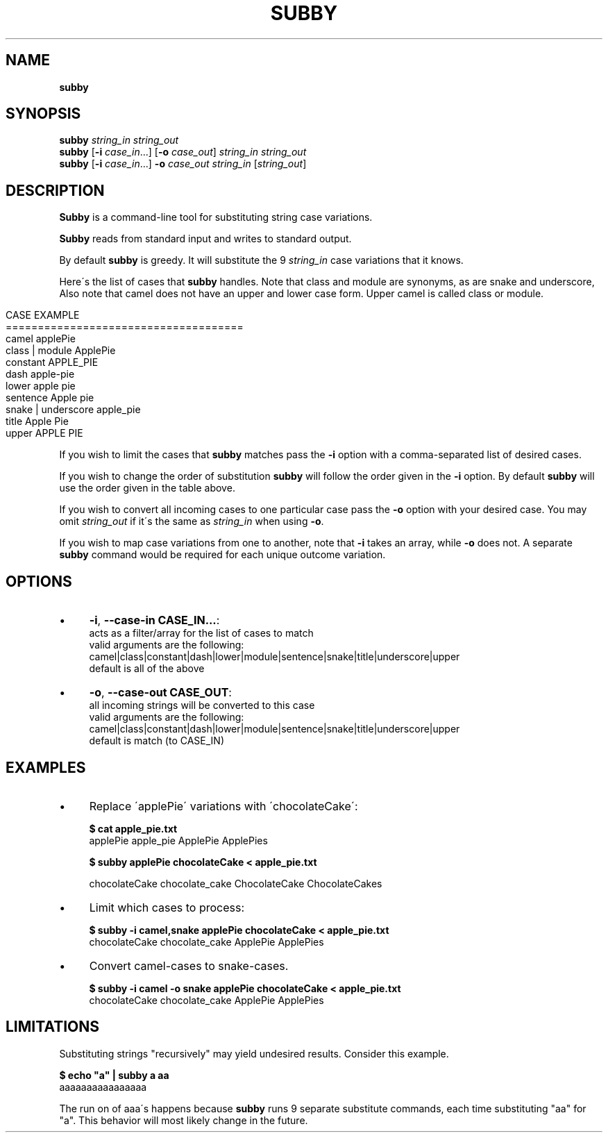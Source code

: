 .\" generated with Ronn/v0.7.3
.\" http://github.com/rtomayko/ronn/tree/0.7.3
.
.TH "SUBBY" "1" "August 2018" "" ""
.
.SH "NAME"
\fBsubby\fR
.
.SH "SYNOPSIS"
\fBsubby\fR \fIstring_in\fR \fIstring_out\fR
.
.br
\fBsubby\fR [\fB\-i\fR \fIcase_in\fR\.\.\.] [\fB\-o\fR \fIcase_out\fR] \fIstring_in\fR \fIstring_out\fR
.
.br
\fBsubby\fR [\fB\-i\fR \fIcase_in\fR\.\.\.] \fB\-o\fR \fIcase_out\fR \fIstring_in\fR [\fIstring_out\fR]
.
.br
.
.SH "DESCRIPTION"
\fBSubby\fR is a command\-line tool for substituting string case variations\.
.
.P
\fBSubby\fR reads from standard input and writes to standard output\.
.
.P
By default \fBsubby\fR is greedy\. It will substitute the 9 \fIstring_in\fR case variations that it knows\.
.
.P
Here\'s the list of cases that \fBsubby\fR handles\. Note that class and module are synonyms, as are snake and underscore, Also note that camel does not have an upper and lower case form\. Upper camel is called class or module\.
.
.IP "" 4
.
.nf

CASE                EXAMPLE
=====================================
camel               applePie
class | module      ApplePie
constant            APPLE_PIE
dash                apple\-pie
lower               apple pie
sentence            Apple pie
snake | underscore  apple_pie
title               Apple Pie
upper               APPLE PIE
.
.fi
.
.IP "" 0
.
.P
If you wish to limit the cases that \fBsubby\fR matches pass the \fB\-i\fR option with a comma\-separated list of desired cases\.
.
.P
If you wish to change the order of substitution \fBsubby\fR will follow the order given in the \fB\-i\fR option\. By default \fBsubby\fR will use the order given in the table above\.
.
.P
If you wish to convert all incoming cases to one particular case pass the \fB\-o\fR option with your desired case\. You may omit \fIstring_out\fR if it\'s the same as \fIstring_in\fR when using \fB\-o\fR\.
.
.P
If you wish to map case variations from one to another, note that \fB\-i\fR takes an array, while \fB\-o\fR does not\. A separate \fBsubby\fR command would be required for each unique outcome variation\.
.
.SH "OPTIONS"
.
.IP "\(bu" 4
\fB\-i\fR, \fB\-\-case\-in CASE_IN\.\.\.\fR:
.
.br
acts as a filter/array for the list of cases to match
.
.br
valid arguments are the following:
.
.br
camel|class|constant|dash|lower|module|sentence|snake|title|underscore|upper
.
.br
default is all of the above
.
.IP "\(bu" 4
\fB\-o\fR, \fB\-\-case\-out CASE_OUT\fR:
.
.br
all incoming strings will be converted to this case
.
.br
valid arguments are the following:
.
.br
camel|class|constant|dash|lower|module|sentence|snake|title|underscore|upper
.
.br
default is match (to CASE_IN)
.
.IP "" 0
.
.SH "EXAMPLES"
.
.IP "\(bu" 4
Replace \'applePie\' variations with \'chocolateCake\':
.
.IP
\fB$ cat apple_pie\.txt\fR
.
.br
applePie apple_pie ApplePie ApplePies
.
.IP
\fB$ subby applePie chocolateCake < apple_pie\.txt\fR
.
.IP
chocolateCake chocolate_cake ChocolateCake ChocolateCakes
.
.IP "\(bu" 4
Limit which cases to process:
.
.IP
\fB$ subby \-i camel,snake applePie chocolateCake < apple_pie\.txt\fR
.
.br
chocolateCake chocolate_cake ApplePie ApplePies
.
.IP "\(bu" 4
Convert camel\-cases to snake\-cases\.
.
.IP
\fB$ subby \-i camel \-o snake applePie chocolateCake < apple_pie\.txt\fR
.
.br
chocolateCake chocolate_cake ApplePie ApplePies
.
.IP "" 0
.
.SH "LIMITATIONS"
Substituting strings "recursively" may yield undesired results\. Consider this example\.
.
.P
\fB$ echo "a" | subby a aa\fR
.
.br
aaaaaaaaaaaaaaaa
.
.P
The run on of aaa\'s happens because \fBsubby\fR runs 9 separate substitute commands, each time substituting "aa" for "a"\. This behavior will most likely change in the future\.
